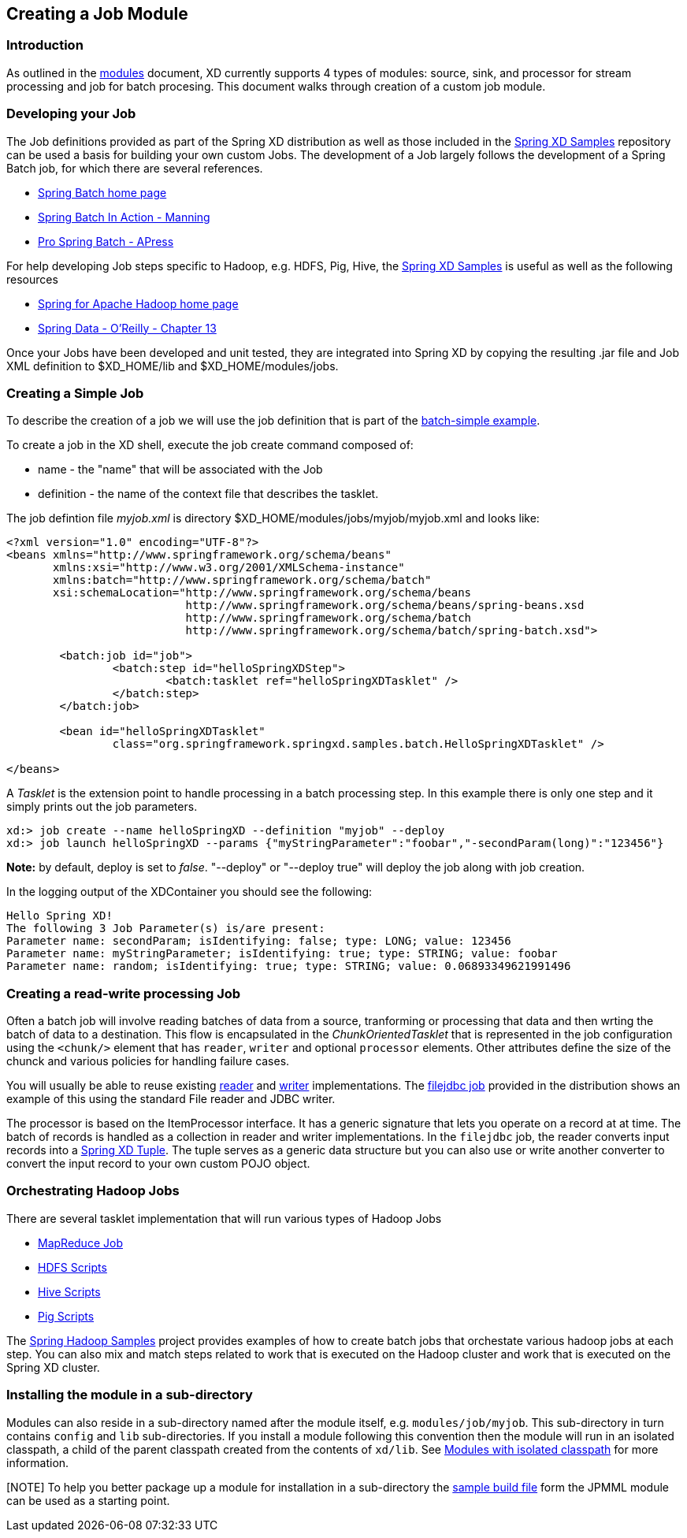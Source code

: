 [[creating-a-job-module]]
ifndef::env-github[]
== Creating a Job Module
endif::[]

=== Introduction
As outlined in the link:Modules#modules[modules] document, XD currently supports 4 types of modules: source, sink, and processor for stream processing and job for batch procesing.  This document walks through creation of a custom job module.

=== Developing your Job

The Job definitions provided as part of the Spring XD distribution as well as those included in the https://github.com/spring-projects/spring-xd-samples[Spring XD Samples] repository can be used a basis for building your own custom Jobs.  The development of a Job largely follows the development of a Spring Batch job, for which there are several references.

* http://projects.spring.io/spring-batch/[Spring Batch home page]
* http://www.manning.com/templier/[Spring Batch In Action - Manning]
* http://www.apress.com/9781430234524[Pro Spring Batch - APress]

For help developing Job steps specific to Hadoop, e.g. HDFS, Pig, Hive, the https://github.com/spring-projects/spring-xd-samples[Spring XD Samples] is useful as well as the following resources

* http://projects.spring.io/spring-hadoop/[Spring for Apache Hadoop home page]
* http://shop.oreilly.com/product/0636920024767.do[Spring Data - O'Reilly - Chapter 13]

Once your Jobs have been developed and unit tested, they are integrated into Spring XD by copying the resulting .jar file and Job XML definition to $XD_HOME/lib and $XD_HOME/modules/jobs.

=== Creating a Simple Job

To describe the creation of a job we will use the job definition that is part of the https://github.com/spring-projects/spring-xd-samples/tree/master/batch-simple[batch-simple example].

To create a job in the XD shell, execute the job create command composed of:

* name - the "name" that will be associated with the Job
* definition - the name of the context file that describes the tasklet.

The job defintion file _myjob.xml_ is directory $XD_HOME/modules/jobs/myjob/myjob.xml and looks like:
[source,xml]
----
<?xml version="1.0" encoding="UTF-8"?>
<beans xmlns="http://www.springframework.org/schema/beans"
       xmlns:xsi="http://www.w3.org/2001/XMLSchema-instance" 
       xmlns:batch="http://www.springframework.org/schema/batch"
       xsi:schemaLocation="http://www.springframework.org/schema/beans
			   http://www.springframework.org/schema/beans/spring-beans.xsd
			   http://www.springframework.org/schema/batch
			   http://www.springframework.org/schema/batch/spring-batch.xsd">

	<batch:job id="job">
		<batch:step id="helloSpringXDStep">
			<batch:tasklet ref="helloSpringXDTasklet" />
		</batch:step>
	</batch:job>

	<bean id="helloSpringXDTasklet"
		class="org.springframework.springxd.samples.batch.HelloSpringXDTasklet" />

</beans>
----
A _Tasklet_ is the extension point to handle processing in a batch processing step.  In this example there is only one step and it simply prints out the job parameters.

----
xd:> job create --name helloSpringXD --definition "myjob" --deploy
xd:> job launch helloSpringXD --params {"myStringParameter":"foobar","-secondParam(long)":"123456"}

----
**Note:** by default, deploy is set to _false_. "--deploy" or "--deploy true" will deploy the job along with job creation.

In the logging output of the XDContainer you should see the following:
----
Hello Spring XD!
The following 3 Job Parameter(s) is/are present:
Parameter name: secondParam; isIdentifying: false; type: LONG; value: 123456
Parameter name: myStringParameter; isIdentifying: true; type: STRING; value: foobar
Parameter name: random; isIdentifying: true; type: STRING; value: 0.06893349621991496
----

=== Creating a read-write processing Job

Often a batch job will involve reading batches of data from a source, tranforming or processing that data and then wrting the batch of data to a destination.  This flow is encapsulated in the _ChunkOrientedTasklet_ that is represented in the job configuration using the `<chunk/>` element that has `reader`, `writer` and optional `processor` elements.  Other attributes define the size of the chunck and various policies for handling failure cases.  

You will usually be able to reuse existing http://docs.spring.io/spring-batch/trunk/apidocs/org/springframework/batch/item/ItemReader.html[reader] and http://docs.spring.io/spring-batch/trunk/apidocs/org/springframework/batch/item/ItemWriter.html[writer] implementations.  The https://github.com/spring-projects/spring-xd/blob/master/modules/job/filejdbc/config/filejdbc.xml[filejdbc job] provided in the distribution shows an example of this using the standard File reader and JDBC writer.

The processor is based on the ItemProcessor interface.  It has a generic signature that lets you operate on a record at at time. The batch of records is handled as a collection in reader and writer implementations.  In the `filejdbc` job, the reader converts input records into a link:Tuples[Spring XD Tuple].  The tuple serves as a generic data structure but you can also use or write another converter to convert the input record to your own custom POJO object.

=== Orchestrating Hadoop Jobs

There are several tasklet implementation that will run various types of Hadoop Jobs

* http://docs.spring.io/spring-hadoop/docs/2.0.2.RELEASE/reference/html/hadoop.html#hadoop:tasklet[MapReduce Job]
* http://docs.spring.io/spring-hadoop/docs/2.0.2.RELEASE/reference/html/fs.html#scripting-tasklet[HDFS Scripts]
* http://docs.spring.io/spring-hadoop/docs/2.0.2.RELEASE/reference/html/hive.html#hive:tasklet[Hive Scripts]
* http://docs.spring.io/spring-hadoop/docs/2.0.2.RELEASE/reference/html/pig.html#pig:tasklet[Pig Scripts]

The https://github.com/spring-projects/spring-hadoop-samples[Spring Hadoop Samples] project provides examples of how to create batch jobs that orchestate various hadoop jobs at each step.  You can also mix and match steps related to work that is executed on the Hadoop cluster and work that is executed on the Spring XD cluster.

=== Installing the module in a sub-directory
Modules can also reside in a sub-directory named after the module itself, e.g. `modules/job/myjob`.  This sub-directory in turn contains `config` and `lib` sub-directories.  If you install a module following this convention then the module will run in an isolated classpath, a child of the parent classpath created from the contents of `xd/lib`. See https://github.com/spring-projects/spring-xd/wiki/Modules#modules-with-isolated-classpath[Modules with isolated classpath] for more information.

[NOTE] To help you better package up a module for installation in a sub-directory the https://github.com/spring-projects/spring-xd-modules/blob/master/analytics-ml-pmml/build.gradle[sample build file] form the JPMML module can be used as a starting point.





